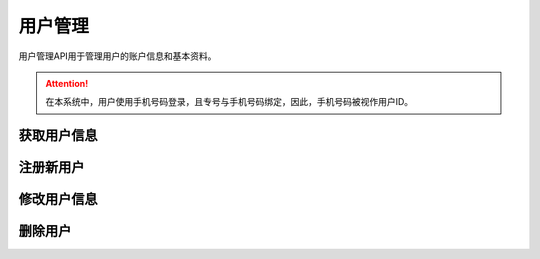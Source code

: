 用户管理
##############

用户管理API用于管理用户的账户信息和基本资料。

.. attention:: 在本系统中，用户使用手机号码登录，且专号与手机号码绑定，因此，手机号码被视作用户ID。

获取用户信息
================

.. http:get:: /api/user/(string: telenum)

  返回手机号码为 `telenum` 的用户的基本信息

  :>json string telenum: 用户的手机号码

注册新用户
================

修改用户信息
================

删除用户
================
